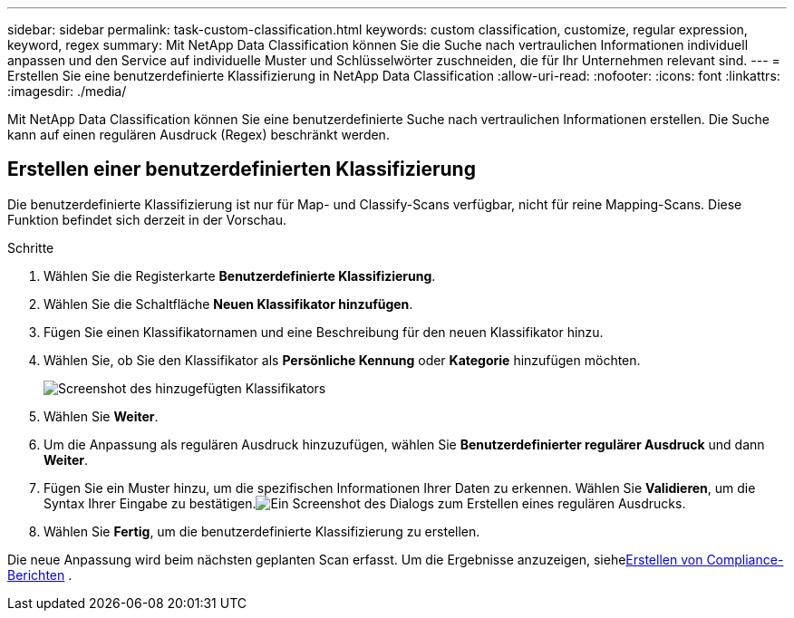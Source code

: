 ---
sidebar: sidebar 
permalink: task-custom-classification.html 
keywords: custom classification, customize, regular expression, keyword, regex 
summary: Mit NetApp Data Classification können Sie die Suche nach vertraulichen Informationen individuell anpassen und den Service auf individuelle Muster und Schlüsselwörter zuschneiden, die für Ihr Unternehmen relevant sind. 
---
= Erstellen Sie eine benutzerdefinierte Klassifizierung in NetApp Data Classification
:allow-uri-read: 
:nofooter: 
:icons: font
:linkattrs: 
:imagesdir: ./media/


[role="lead"]
Mit NetApp Data Classification können Sie eine benutzerdefinierte Suche nach vertraulichen Informationen erstellen.  Die Suche kann auf einen regulären Ausdruck (Regex) beschränkt werden.



== Erstellen einer benutzerdefinierten Klassifizierung

Die benutzerdefinierte Klassifizierung ist nur für Map- und Classify-Scans verfügbar, nicht für reine Mapping-Scans.  Diese Funktion befindet sich derzeit in der Vorschau.

.Schritte
. Wählen Sie die Registerkarte **Benutzerdefinierte Klassifizierung**.
. Wählen Sie die Schaltfläche **Neuen Klassifikator hinzufügen**.
. Fügen Sie einen Klassifikatornamen und eine Beschreibung für den neuen Klassifikator hinzu.
. Wählen Sie, ob Sie den Klassifikator als *Persönliche Kennung* oder *Kategorie* hinzufügen möchten.
+
image:screenshot-custom-classifier-name.png["Screenshot des hinzugefügten Klassifikators"]

. Wählen Sie *Weiter*.
. Um die Anpassung als regulären Ausdruck hinzuzufügen, wählen Sie **Benutzerdefinierter regulärer Ausdruck** und dann **Weiter**.
. Fügen Sie ein Muster hinzu, um die spezifischen Informationen Ihrer Daten zu erkennen.  Wählen Sie **Validieren**, um die Syntax Ihrer Eingabe zu bestätigen.image:screenshot-create-logic-regex.png["Ein Screenshot des Dialogs zum Erstellen eines regulären Ausdrucks."]
. Wählen Sie **Fertig**, um die benutzerdefinierte Klassifizierung zu erstellen.


Die neue Anpassung wird beim nächsten geplanten Scan erfasst.  Um die Ergebnisse anzuzeigen, siehexref:task-generating-compliance-reports.html[Erstellen von Compliance-Berichten] .
